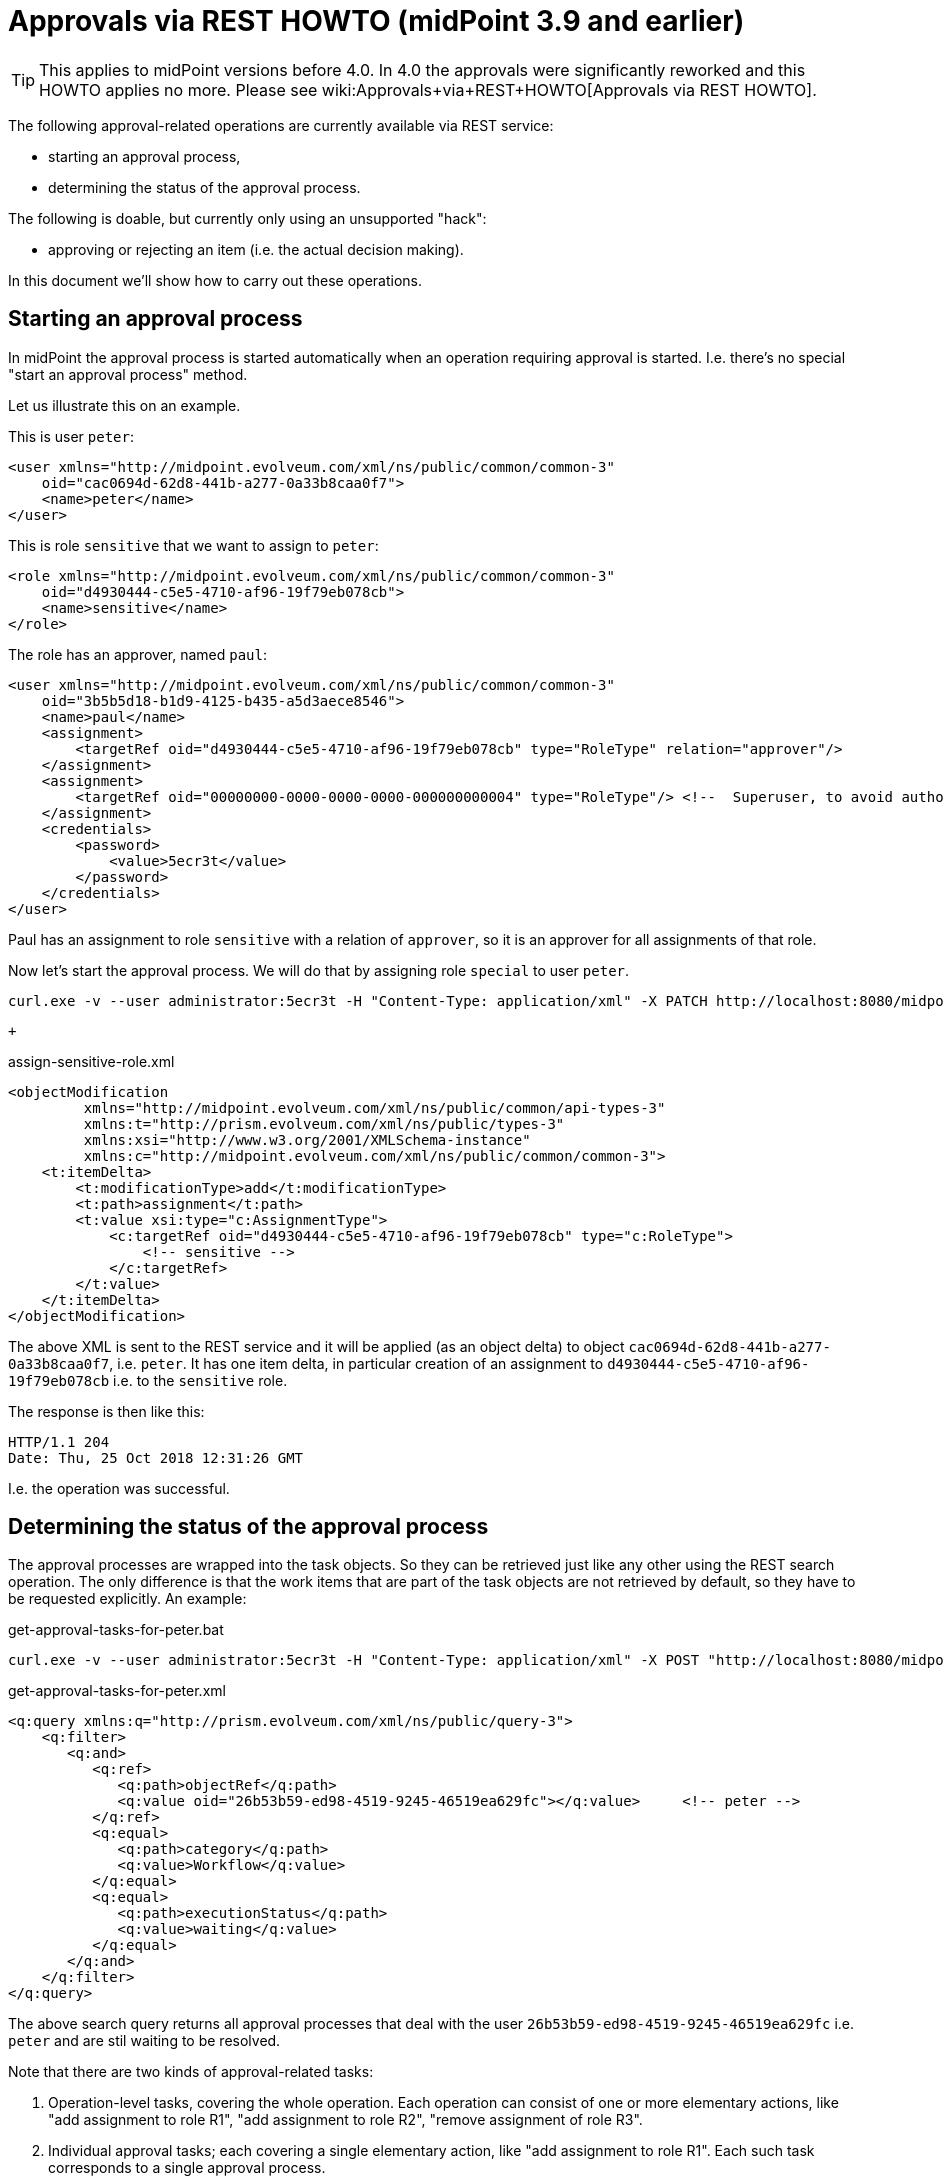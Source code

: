 = Approvals via REST HOWTO (midPoint 3.9 and earlier)
:page-nav-title: 3.9 and earlier
:page-wiki-name: Approvals via REST HOWTO (midPoint 3.9 and earlier)
:page-wiki-id: 26870182
:page-wiki-metadata-create-user: mederly
:page-wiki-metadata-create-date: 2018-10-25T23:28:25.451+02:00
:page-wiki-metadata-modify-user: mederly
:page-wiki-metadata-modify-date: 2020-11-25T11:15:37.353+01:00
:page-obsolete: true
:page-replaced-by: ../


[TIP]
====
This applies to midPoint versions before 4.0. In 4.0 the approvals were significantly reworked and this HOWTO applies no more.
Please see wiki:Approvals+via+REST+HOWTO[Approvals via REST HOWTO].
====

The following approval-related operations are currently available via REST service:

* starting an approval process,

* determining the status of the approval process.

The following is doable, but currently only using an unsupported "hack":

* approving or rejecting an item (i.e. the actual decision making).

In this document we'll show how to carry out these operations.


== Starting an approval process

In midPoint the approval process is started automatically when an operation requiring approval is started.
I.e. there's no special "start an approval process" method.

Let us illustrate this on an example.

This is user `peter`:

[source,xml]
----
<user xmlns="http://midpoint.evolveum.com/xml/ns/public/common/common-3"
    oid="cac0694d-62d8-441b-a277-0a33b8caa0f7">
    <name>peter</name>
</user>
----

This is role `sensitive` that we want to assign to `peter`:

[source,xml]
----
<role xmlns="http://midpoint.evolveum.com/xml/ns/public/common/common-3"
    oid="d4930444-c5e5-4710-af96-19f79eb078cb">
    <name>sensitive</name>
</role>
----

The role has an approver, named `paul`:

[source,xml]
----
<user xmlns="http://midpoint.evolveum.com/xml/ns/public/common/common-3"
    oid="3b5b5d18-b1d9-4125-b435-a5d3aece8546">
    <name>paul</name>
    <assignment>
        <targetRef oid="d4930444-c5e5-4710-af96-19f79eb078cb" type="RoleType" relation="approver"/>
    </assignment>
    <assignment>
        <targetRef oid="00000000-0000-0000-0000-000000000004" type="RoleType"/> <!--  Superuser, to avoid authorization issues -->
    </assignment>
    <credentials>
        <password>
            <value>5ecr3t</value>
        </password>
    </credentials>
</user>
----

Paul has an assignment to role `sensitive` with a relation of `approver`, so it is an approver for all assignments of that role.

Now let's start the approval process.
We will do that by assigning role `special` to user `peter`.

[source]
----
curl.exe -v --user administrator:5ecr3t -H "Content-Type: application/xml" -X PATCH http://localhost:8080/midpoint/ws/rest/users/cac0694d-62d8-441b-a277-0a33b8caa0f7 -d @assign-sensitive-role.xml
----

 +


.assign-sensitive-role.xml
[source,xml]
----
<objectModification
         xmlns="http://midpoint.evolveum.com/xml/ns/public/common/api-types-3"
         xmlns:t="http://prism.evolveum.com/xml/ns/public/types-3"
         xmlns:xsi="http://www.w3.org/2001/XMLSchema-instance"
         xmlns:c="http://midpoint.evolveum.com/xml/ns/public/common/common-3">
    <t:itemDelta>
        <t:modificationType>add</t:modificationType>
        <t:path>assignment</t:path>
        <t:value xsi:type="c:AssignmentType">
            <c:targetRef oid="d4930444-c5e5-4710-af96-19f79eb078cb" type="c:RoleType">
                <!-- sensitive -->
            </c:targetRef>
        </t:value>
    </t:itemDelta>
</objectModification>
----

The above XML is sent to the REST service and it will be applied (as an object delta) to object `cac0694d-62d8-441b-a277-0a33b8caa0f7`, i.e. `peter`. It has one item delta, in particular creation of an assignment to `d4930444-c5e5-4710-af96-19f79eb078cb` i.e. to the `sensitive` role.

The response is then like this:

[source]
----
HTTP/1.1 204
Date: Thu, 25 Oct 2018 12:31:26 GMT
----

I.e. the operation was successful.


== Determining the status of the approval process

The approval processes are wrapped into the task objects.
So they can be retrieved just like any other using the REST search operation.
The only difference is that the work items that are part of the task objects are not retrieved by default, so they have to be requested explicitly.
An example:

.get-approval-tasks-for-peter.bat
[source]
----
curl.exe -v --user administrator:5ecr3t -H "Content-Type: application/xml" -X POST "http://localhost:8080/midpoint/ws/rest/tasks/search?include=workflowContext%%2FworkItem" -d @get-approval-tasks-for-peter.xml
----

.get-approval-tasks-for-peter.xml
[source,xml]
----
<q:query xmlns:q="http://prism.evolveum.com/xml/ns/public/query-3">
    <q:filter>
       <q:and>
          <q:ref>
             <q:path>objectRef</q:path>
             <q:value oid="26b53b59-ed98-4519-9245-46519ea629fc"></q:value>	<!-- peter -->
          </q:ref>
          <q:equal>
             <q:path>category</q:path>
             <q:value>Workflow</q:value>
          </q:equal>
          <q:equal>
             <q:path>executionStatus</q:path>
             <q:value>waiting</q:value>
          </q:equal>
       </q:and>
    </q:filter>
</q:query>
----

The above search query returns all approval processes that deal with the user `26b53b59-ed98-4519-9245-46519ea629fc` i.e. `peter` and are stil waiting to be resolved.

Note that there are two kinds of approval-related tasks:

. Operation-level tasks, covering the whole operation.
Each operation can consist of one or more elementary actions, like "add assignment to role R1", "add assignment to role R2", "remove assignment of role R3".

. Individual approval tasks; each covering a single elementary action, like "add assignment to role R1".
Each such task corresponds to a single approval process.

The above query would result in the following (some comments added):

[source,xml]
----
<t:object xmlns:t="http://prism.evolveum.com/xml/ns/public/types-3" xmlns="http://midpoint.evolveum.com/xml/ns/public/common/common-3" xmlns:apti="http://midpoint.evolveum.com/xml/ns/public/common/api-types-3" xmlns:c="http://midpoint.evolveum.com/xml/ns/public/common/common-3" xmlns:icfs="http://midpoint.evolveum.com/xml/ns/public/connector/icf-1/resource-schema-3" xmlns:org="http://midpoint.evolveum.com/xml/ns/public/common/org-3" xmlns:q="http://prism.evolveum.com/xml/ns/public/query-3" xmlns:ri="http://midpoint.evolveum.com/xml/ns/public/resource/instance-3" xmlns:xsi="http://www.w3.org/2001/XMLSchema-instance" xsi:type="apti:ObjectListType">

    <!-- This is elementary operation-level task. It deals with the assigning of "sensitive" role to user "peter". -->

    <apti:object oid="3cc5c1f4-040d-40b1-9a72-27539bc83681" version="2" xsi:type="c:TaskType">
        <name>Approval of: Assigning role "sensitive" to user "peter"</name>
        <taskIdentifier>1540504610111-0-1</taskIdentifier>
        <ownerRef oid="00000000-0000-0000-0000-000000000002" relation="org:default" type="c:UserType"/>
        <channel>http://midpoint.evolveum.com/xml/ns/public/model/channels-3#rest</channel>
        <parent>1540504610068-0-1</parent>
        <executionStatus>waiting</executionStatus>
        <waitingReason>other</waitingReason>
        <category>Workflow</category>
        <handlerUri>http://midpoint.evolveum.com/xml/ns/public/workflow/process-instance-shadow/handler-3</handlerUri>
        <resultStatus>in_progress</resultStatus>
        <objectRef oid="cac0694d-62d8-441b-a277-0a33b8caa0f7" relation="org:default" type="c:UserType"/>		<!-- peter -->
        <progress>0</progress>
        <recurrence>single</recurrence>
        <binding>tight</binding>
        <schedule/>
        <workflowContext>
            <processInstanceId>10114</processInstanceId>			<!-- this is process instance ID in Activiti -->
            <processName>ItemApproval</processName>
            <processInstanceName>Assigning role "sensitive" to user "peter"</processInstanceName>
            <localizableProcessInstanceName xsi:type="c:SingleLocalizableMessageType">	<!-- this is the process name in localizable form -->
                <key>DefaultPolicyConstraint.Short.assignmentModification.toBeAdded</key>
                <argument>
                    <localizable xsi:type="c:SingleLocalizableMessageType">
                        <key>ObjectSpecification</key>
                        <argument>
                            <localizable xsi:type="c:SingleLocalizableMessageType">
                                <key>ObjectTypeLowercase.RoleType</key>
                                <fallbackMessage>RoleType</fallbackMessage>
                            </localizable>
                        </argument>
                        <argument>
                            <value>sensitive</value>
                        </argument>
                    </localizable>
                </argument>
                <argument>
                    <localizable xsi:type="c:SingleLocalizableMessageType">
                        <key>ObjectSpecification</key>
                        <argument>
                            <localizable xsi:type="c:SingleLocalizableMessageType">
                                <key>ObjectTypeLowercase.UserType</key>
                                <fallbackMessage>UserType</fallbackMessage>
                            </localizable>
                        </argument>
                        <argument>
                            <value>peter</value>
                        </argument>
                    </localizable>
                </argument>
            </localizableProcessInstanceName>
            <startTimestamp>2018-10-25T23:56:50.066+02:00</startTimestamp>
            <requesterRef oid="00000000-0000-0000-0000-000000000002" relation="org:default" type="c:UserType"/>
            <objectRef oid="cac0694d-62d8-441b-a277-0a33b8caa0f7" relation="org:default" type="c:UserType"/>		<!-- peter -->
            <targetRef oid="d4930444-c5e5-4710-af96-19f79eb078cb" relation="org:default" type="c:RoleType"/>		<!-- sensitive -->
            <stageNumber>1</stageNumber>
            <changeProcessor>com.evolveum.midpoint.wf.impl.processors.primary.PrimaryChangeProcessor</changeProcessor>
            <processInterface>itemApprovalProcessInterface</processInterface>
            <processorSpecificState xsi:type="c:WfPrimaryChangeProcessorStateType">
                <changeAspect>com.evolveum.midpoint.wf.impl.processors.primary.policy.PolicyRuleBasedAspect</changeAspect>
                <deltasToProcess>	<!-- this is delta to be approved/rejected -->
                    <focusPrimaryDelta>
                        <t:changeType>modify</t:changeType>
                        <t:objectType>c:UserType</t:objectType>
                        <t:oid>cac0694d-62d8-441b-a277-0a33b8caa0f7</t:oid>
                        <t:itemDelta>
                            <t:modificationType>add</t:modificationType>
                            <t:path>c:assignment</t:path>
                            <t:value>
                                <targetRef oid="d4930444-c5e5-4710-af96-19f79eb078cb" type="c:RoleType"/>
                            </t:value>
                        </t:itemDelta>
                    </focusPrimaryDelta>
                </deltasToProcess>
            </processorSpecificState>
            <processSpecificState xsi:type="c:ItemApprovalProcessStateType">
                <approvalSchema>	<!-- this is the approval schema according to which the approval(s) are being gathered: in this case, it is a simple one-step approval -->
                    <stage id="1">
                        <number>1</number>
                        <approverRef oid="3b5b5d18-b1d9-4125-b435-a5d3aece8546" relation="org:default" type="c:UserType"/>
                        <outcomeIfNoApprovers>reject</outcomeIfNoApprovers>
                        <groupExpansion>byClaimingWorkItem</groupExpansion>
                    </stage>
                </approvalSchema>
                <policyRules/>
            </processSpecificState>
            <event xsi:type="c:CaseCreationEventType">		<!-- events related to this process; currently here is only the 'process started' event -->
                <timestamp>2018-10-25T23:56:50.066+02:00</timestamp>
                <initiatorRef oid="00000000-0000-0000-0000-000000000002" relation="org:default" type="c:UserType">
                    <targetName>administrator</targetName>
                </initiatorRef>
            </event>
            <workItem>		<!-- currently open work items -->
                <externalId>10217</externalId>
                <name>Assigning role "sensitive" to user "peter"</name>
                <createTimestamp>2018-10-25T23:56:50.136+02:00</createTimestamp>
                <assigneeRef oid="3b5b5d18-b1d9-4125-b435-a5d3aece8546" type="c:UserType">
                    <targetName>paul</targetName>
                </assigneeRef>
                <originalAssigneeRef oid="3b5b5d18-b1d9-4125-b435-a5d3aece8546" type="c:UserType">
                    <targetName>paul</targetName>
                </originalAssigneeRef>
                <stageNumber>1</stageNumber>
            </workItem>
        </workflowContext>
    </apti:object>

	<!-- This is the "umbrella task"; actually it wraps only a single elementary operation-level task, described above -->

    <apti:object oid="dbaa9640-3c80-4451-8abf-010b3f24b8d9" version="1" xsi:type="c:TaskType">
        <name>Approving and executing change of user "peter" (started 25-Oct-2018 23:56:50)</name>
        <taskIdentifier>1540504610068-0-1</taskIdentifier>
        <ownerRef oid="00000000-0000-0000-0000-000000000002" relation="org:default" type="c:UserType"/>
        <channel>http://midpoint.evolveum.com/xml/ns/public/model/channels-3#rest</channel>
        <executionStatus>waiting</executionStatus>
        <waitingReason>otherTasks</waitingReason>
        <category>Workflow</category>
        <handlerUri>http://midpoint.evolveum.com/xml/ns/public/workflow/prepare-root-operation/handler-3</handlerUri>
        <otherHandlersUriStack>
            <uriStackEntry>
                <handlerUri>http://midpoint.evolveum.com/xml/ns/public/model/operation/handler-3</handlerUri>
                <recurrence>single</recurrence>
                <binding>tight</binding>
            </uriStackEntry>
        </otherHandlersUriStack>
        <resultStatus>in_progress</resultStatus>
        <objectRef oid="cac0694d-62d8-441b-a277-0a33b8caa0f7" relation="org:default" type="c:UserType"/>
        <progress>0</progress>
        <recurrence>single</recurrence>
        <binding>tight</binding>
        <schedule/>
        <modelOperationContext>
            <state>primary</state>
            <channel>http://midpoint.evolveum.com/xml/ns/public/model/channels-3#rest</channel>
            <focusContext>
                <objectOldRef oid="cac0694d-62d8-441b-a277-0a33b8caa0f7" relation="org:default" type="c:UserType"/>
                <objectNewRef oid="cac0694d-62d8-441b-a277-0a33b8caa0f7" relation="org:default" type="c:UserType"/>
                <primaryDelta>
                    <t:changeType>modify</t:changeType>
                    <t:objectType>c:UserType</t:objectType>
                    <t:oid>cac0694d-62d8-441b-a277-0a33b8caa0f7</t:oid>
                </primaryDelta>
                <objectTypeClass>com.evolveum.midpoint.xml.ns._public.common.common_3.UserType</objectTypeClass>
                <oid>cac0694d-62d8-441b-a277-0a33b8caa0f7</oid>
                <iteration>0</iteration>
                <iterationToken/>
                <secondaryDeltas/>
            </focusContext>
            <focusClass>com.evolveum.midpoint.xml.ns._public.common.common_3.UserType</focusClass>
            <doReconciliationForAllProjections>false</doReconciliationForAllProjections>
            <executionPhaseOnly>false</executionPhaseOnly>
            <projectionWave>1</projectionWave>
            <executionWave>0</executionWave>
            <lazyAuditRequest>false</lazyAuditRequest>
            <requestAudited>false</requestAudited>
            <executionAudited>false</executionAudited>
            <requestAuthorized>true</requestAuthorized>
            <stats/>
            <requestMetadata>
                <requestTimestamp>2018-10-25T23:56:50.047+02:00</requestTimestamp>
                <requestorRef oid="00000000-0000-0000-0000-000000000002" relation="org:default" type="c:UserType"/>
                <createChannel>http://midpoint.evolveum.com/xml/ns/public/model/channels-3#rest</createChannel>
            </requestMetadata>
        </modelOperationContext>
        <workflowContext>
            <localizableTaskName xsi:type="c:SingleLocalizableMessageType">
                <key>ApprovingAndExecuting.ChangeOf</key>
                <argument>
                    <localizable xsi:type="c:SingleLocalizableMessageType">
                        <key>ObjectSpecification</key>
                        <argument>
                            <localizable xsi:type="c:SingleLocalizableMessageType">
                                <key>ObjectTypeLowercase.UserType</key>
                                <fallbackMessage>UserType</fallbackMessage>
                            </localizable>
                        </argument>
                        <argument>
                            <value>peter</value>
                        </argument>
                    </localizable>
                </argument>
                <argument>
                    <value>25-Oct-2018 23:56:50</value>
                </argument>
            </localizableTaskName>
            <startTimestamp>2018-10-25T23:56:50.067+02:00</startTimestamp>
            <requesterRef oid="00000000-0000-0000-0000-000000000002" relation="org:default" type="c:UserType"/>
            <objectRef oid="cac0694d-62d8-441b-a277-0a33b8caa0f7" relation="org:default" type="c:UserType"/>
            <changeProcessor>com.evolveum.midpoint.wf.impl.processors.primary.PrimaryChangeProcessor</changeProcessor>
        </workflowContext>
    </apti:object>
</t:object>
----


== Approving or rejecting a work item

This is currently not supported via REST directly.
However, it can be achieved using a workaround (an euphemism for really ugly hack):

.approve-work-item.bat
[source]
----
curl.exe --user administrator:5ecr3t -H "Content-Type: application/xml" -X POST "http://localhost:8080/midpoint/ws/rest/rpc/executeScript" -d @approve-work-item.xml
----


.approve-work-item.xml
[source,xml]
----
<?xml version="1.0"?>
<s:executeScript xmlns:s="http://midpoint.evolveum.com/xml/ns/public/model/scripting-3" xmlns:c="http://midpoint.evolveum.com/xml/ns/public/common/common-3" xmlns:xsi="http://www.w3.org/2001/XMLSchema-instance">
    <s:action>
        <s:type>execute-script</s:type>
        <s:parameter>
            <s:name>script</s:name>
            <c:value xsi:type="c:ScriptExpressionEvaluatorType">
                <c:code>midpoint.workflowService.completeWorkItem(
                            '10217',        /* this is work item ID */
                            true,           /* true for approval, false for rejection */
                            null,           /* this is comment */
                            null, new com.evolveum.midpoint.schema.result.OperationResult('completeWorkItem'))</c:code>
            </c:value>
        </s:parameter>
        <s:parameter>
            <s:name>forWholeInput</s:name>
            <c:value>true</c:value>
        </s:parameter>
    </s:action>
</s:executeScript>
----

Note that you have to provide correct work item ID as the first parameter of `completeWorkItem` method.

Unfortunately, the approval/rejection is logged under `administrator` account.
It is not possible to use non-admin account to carry out this action, because Groovy script execution requires the strongest authorization (because of the security implications).